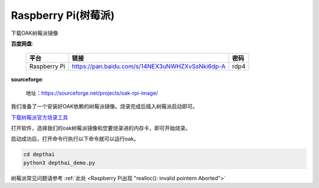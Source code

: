 Raspberry Pi(树莓派)
======================

下载OAK树莓派镜像

**百度网盘**:

    =============  =============================================== ======
    平台            链接                                             密码
    =============  =============================================== ======
    Raspberry Pi   https://pan.baidu.com/s/14NEX3uNWHZXvSsNki6dp-A  rdp4
    =============  =============================================== ======

**sourceforge**: 

    地址：https://sourceforge.net/projects/oak-rpi-image/

我们准备了一个安装好OAK依赖的树莓派镜像。烧录完成后插入树莓派启动即可。

`下载树莓派官方烧录工具 <https://www.raspberrypi.com/software/>`__ 

.. image:: /_static/images/GetStartedQuickly/download_imager.png
    :alt: download_imager

打开软件，选择我们的oak树莓派镜像和您要烧录进的内存卡，即可开始烧录。

.. image:: /_static/images/GetStartedQuickly/imager_app.png
    :alt: imager_app

启动成功后，打开命令行执行以下命令就可以运行oak。

.. code-block:: bash

    cd depthai
    python3 depthai_demo.py

树莓派常见问题请参考 :ref:`此处 <Raspberry Pi出现 "realloc(): invalid pointern Aborted">`
